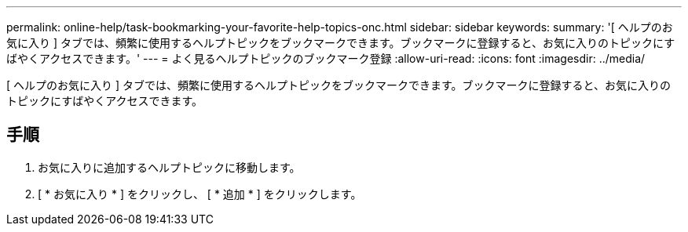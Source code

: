 ---
permalink: online-help/task-bookmarking-your-favorite-help-topics-onc.html 
sidebar: sidebar 
keywords:  
summary: '[ ヘルプのお気に入り ] タブでは、頻繁に使用するヘルプトピックをブックマークできます。ブックマークに登録すると、お気に入りのトピックにすばやくアクセスできます。' 
---
= よく見るヘルプトピックのブックマーク登録
:allow-uri-read: 
:icons: font
:imagesdir: ../media/


[role="lead"]
[ ヘルプのお気に入り ] タブでは、頻繁に使用するヘルプトピックをブックマークできます。ブックマークに登録すると、お気に入りのトピックにすばやくアクセスできます。



== 手順

. お気に入りに追加するヘルプトピックに移動します。
. [ * お気に入り * ] をクリックし、 [ * 追加 * ] をクリックします。

